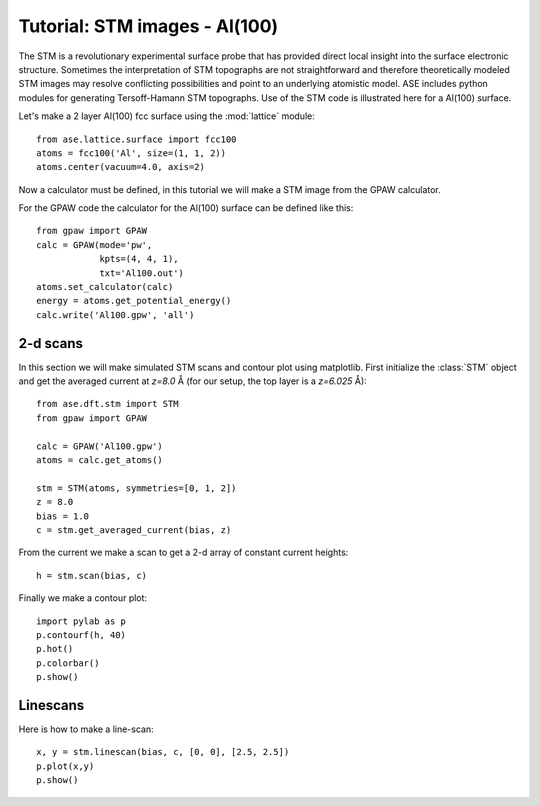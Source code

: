 .. _stm-tutorial:

==============================
Tutorial: STM images - Al(100)
==============================

The STM is a revolutionary experimental surface probe that has
provided direct local insight into the surface electronic
structure. Sometimes the interpretation of STM topographs are not
straightforward and therefore theoretically modeled STM images may
resolve conflicting possibilities and point to an underlying atomistic
model. ASE includes python modules for generating
Tersoff-Hamann STM topographs. Use of the STM code is illustrated here for a
Al(100) surface.

Let's make a 2 layer Al(100) fcc surface using the :mod:`lattice` module::

  from ase.lattice.surface import fcc100
  atoms = fcc100('Al', size=(1, 1, 2))
  atoms.center(vacuum=4.0, axis=2)

Now a calculator must be defined, in this tutorial we will make a STM
image from the GPAW calculator.

For the GPAW code the calculator for the Al(100) surface can be
defined like this::

  from gpaw import GPAW
  calc = GPAW(mode='pw',
              kpts=(4, 4, 1),
	      txt='Al100.out')
  atoms.set_calculator(calc)
  energy = atoms.get_potential_energy() 
  calc.write('Al100.gpw', 'all')


2-d scans
=========

In this section we will make simulated STM scans and contour plot
using matplotlib. First initialize the :class:`STM` object and get the
averaged current at `z=8.0` Å (for our setup, the top layer is a
`z=6.025` Å)::

  from ase.dft.stm import STM
  from gpaw import GPAW

  calc = GPAW('Al100.gpw')
  atoms = calc.get_atoms()

  stm = STM(atoms, symmetries=[0, 1, 2])
  z = 8.0
  bias = 1.0
  c = stm.get_averaged_current(bias, z)

From the current we make a scan to get a 2-d array of constant current
heights::

  h = stm.scan(bias, c)

Finally we make a contour plot::

  import pylab as p
  p.contourf(h, 40)
  p.hot()
  p.colorbar()
  p.show()	
  

Linescans
=========

Here is how to make a line-scan::

  x, y = stm.linescan(bias, c, [0, 0], [2.5, 2.5])
  p.plot(x,y)
  p.show()
